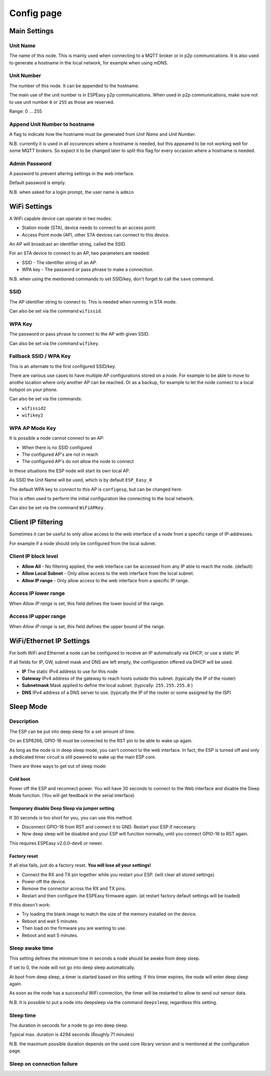 Config page
***********

Main Settings
=============

Unit Name
---------

The name of this node.
This is mainly used when connecting to a MQTT broker or in p2p communications.
It is also used to generate a hostname in the local network, for example when using mDNS.


Unit Number
-----------

The number of this node.
It can be appended to the hostname.

The main use of the unit number is in ESPEasy p2p communications.
When used in p2p communications, make sure not to use unit number ``0`` or ``255`` as those are reserved.

Range: 0 ... 255

Append Unit Number to hostname
------------------------------

A flag to indicate how the hostname must be generated from *Unit Name* and *Unit Number*.

N.B. currently it is used in all occurences where a hostname is needed, but this appeared to be not working well for some MQTT brokers.
So expect it to be changed later to split this flag for every occasion where a hostname is needed.


Admin Password
--------------

A password to prevent altering settings in the web interface.

Default password is empty.

N.B. when asked for a login prompt, the user name is ``admin``

WiFi Settings
=============

A WiFi capable device can operate in two modes:

* Station mode (STA), device needs to connect to an access point.
* Access Point mode (AP), other STA devices can connect to this device.

An AP will broadcast an identifier string, called the SSID.

For an STA device to connect to an AP, two parameters are needed:

* SSID - The identifier string of an AP.
* WPA key - The password or pass phrase to make a connection.

N.B. when using the mentioned commands to set SSID/key, don't forget to call the ``save`` command.


SSID
----

The AP identifier string to connect to.
This is needed when running in STA mode.

Can also be set via the command ``wifissid``.


WPA Key
-------

The password or pass phrase to connect to the AP with given SSID.

Can also be set via the command ``wifikey``.


Fallback SSID / WPA Key
-----------------------

This is an alternate to the first configured SSID/key.

There are various use cases to have multiple AP configurations stored on a node.
For example to be able to move to anothe location where only another AP can be reached.
Or as a backup, for example to let the node connect to a local hotspot on your phone.

Can also be set via the commands: 

* ``wifissid2``
* ``wifikey2``


WPA AP Mode Key
---------------

It is possible a node cannot connect to an AP:

* When there is no SSID configured
* The configured AP's are not in reach
* The configured AP's do not allow the node to connect

In these situations the ESP node will start its own local AP.

As SSID the Unit Name will be used, which is by default ``ESP_Easy_0``

The default WPA key to connect to this AP is ``configesp``, but can be changed here.

This is often used to perform the initial configuration like connecting to the local network.

Can also be set via the command ``WiFiAPKey``.


Client IP filtering
===================

Sometimes it can be useful to only allow access to the web interface of a node from a specific range of IP-addresses.

For example if a node should only be configured from the local subnet.



Client IP block level
---------------------

* **Allow All** - No filtering applied, the web interface can be accessed from any IP able to reach the node.  (default)
* **Allow Local Subnet** - Only allow access to the web interface from the local subnet.
* **Allow IP range** - Only allow access to the web interface from a specific IP range.

Access IP lower range
---------------------

When *Allow IP range* is set, this field defines the lower bound of the range.


Access IP upper range
---------------------

When *Allow IP range* is set, this field defines the upper bound of the range.



WiFi/Ethernet IP Settings
=========================

For both WiFi and Ethernet a node can be configured to receive an IP automatically via DHCP, or use a static IP.

If all fields for IP, GW, subnet mask and DNS are left empty, the configuration offered via DHCP will be used.

* **IP** The static IPv4 address to use for this node
* **Gateway** IPv4 address of the gateway to reach hosts outside this subnet. (typically the IP of the router)
* **Subnetmask** Mask applied to define the local subnet. (typically: ``255.255.255.0`` )
* **DNS** IPv4 address of a DNS server to use. (typically the IP of the router or some assigned by the ISP)

Sleep Mode
==========

Description
-----------

The ESP can be put into deep sleep for a set amount of time.

On an ESP8266, GPIO-16 must be connected to the RST pin to be able to wake up again.

As long as the node is in deep sleep mode, you can't connect to the web interface. 
In fact, the ESP is turned off and only a dedicated timer circuit is still powered to wake up the main ESP core.

There are three ways to get out of sleep mode:

Cold boot
^^^^^^^^^

Power off the ESP and reconnect power. 
You will have 30 seconds to connect to the Web interface and disable the Sleep Mode function.
(You will get feedback in the serial interface)


Temporary disable Deep Sleep via jumper setting
^^^^^^^^^^^^^^^^^^^^^^^^^^^^^^^^^^^^^^^^^^^^^^^

If 30 seconds is too short for you, you can use this method.

* Disconnect GPIO-16 from RST and connect it to GND. Restart your ESP if neccesary.
* Now deep sleep will be disabled and your ESP will function normally, until you connect GPIO-16 to RST again.

This requires ESPEasy v2.0.0-dev6 or newer.

Factory reset
^^^^^^^^^^^^^

If all else fails, just do a factory reset. **You will lose all your settings!**

* Connect the RX and TX pin together while you restart your ESP. (will clear all stored settings)
* Power off the device. 
* Remove the connector across the RX and TX pins. 
* Restart and then configure the ESPEasy firmware again.  (at restart factory default settings will be loaded)

If this doesn't work:

* Try loading the blank image to match the size of the memory installed on the device.
* Reboot and wait 5 minutes. 
* Then load on the firmware you are wanting to use.
* Reboot and wait 5 minutes.


Sleep awake time
----------------

This setting defines the minimum time in seconds a node should be awake from deep sleep.

If set to 0, the node will not go into deep sleep automatically.

At boot from deep sleep, a timer is started based on this setting.
If this timer expires, the node will enter deep sleep again.

As soon as the node has a successful WiFi connection, the timer will be restarted to allow to send out sensor data.


N.B. It is possible to put a node into deepsleep via the command ``deepsleep``, regardless this setting.



Sleep time
----------

The duration in seconds for a node to go into deep sleep.

Typical max. duration is 4294 seconds (Roughly 71 minutes)

N.B. the maximum possible duration depends on the used core library version and is mentioned at the configuration page.


Sleep on connection failure
---------------------------

